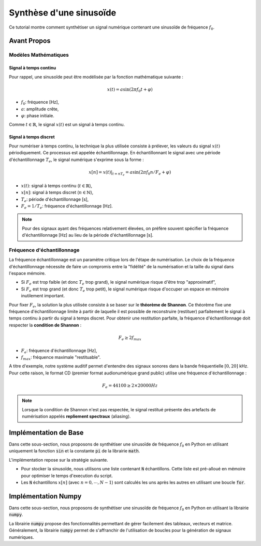Synthèse d'une sinusoïde 
========================

Ce tutorial montre comment synthétiser un signal numérique contenant une sinusoïde de fréquence :math:`f_0`.

Avant Propos 
------------

Modèles Mathématiques 
+++++++++++++++++++++

Signal à temps continu 
``````````````````````

Pour rappel, une sinusoïde peut être modélisée par la fonction mathématique suivante :

.. math ::

    x(t) = a \sin(2\pi f_0 t + \varphi)

* :math:`f_0`: fréquence [Hz],
* :math:`a`: amplitude crête,
* :math:`\varphi`: phase initiale.

Comme :math:`t\in \mathbb{R}`, le signal :math:`x(t)` est un signal à temps continu. 

Signal à temps discret
``````````````````````

Pour numériser à temps continu, la technique la plus utilisée consiste à prélever, les valeurs du signal :math:`x(t)` périodiquement. 
Ce processus est appelée échantillonnage. En échantillonnant le signal avec une période d'échantillonnage :math:`T_e`, le signal numérique s'exprime sous la forme :

.. math ::

    x[n] = \left.x(t)\right|_{t=nT_e} = a \sin(2\pi f_0 n/F_e + \varphi)

* :math:`x(t)`: signal à temps continu (:math:`t\in \mathbb{R}`),
* :math:`x[n]`: signal à temps discret (:math:`n\in \mathbb{N}`),
* :math:`T_e`: période d'échantillonnage [s],
* :math:`F_e=1/T_e`: fréquence d'échantillonnage [Hz].

.. note ::

    Pour des signaux ayant des fréquences relativement élevées, on préfère souvent spécifier la fréquence d'échantillonnage [Hz] au lieu de la période d'échantillonnage [s]. 

Fréquence d'échantillonnage 
+++++++++++++++++++++++++++

La fréquence échantillonnage est un paramètre critique lors de l'étape de numérisation.
Le choix de la fréquence d'échantillonnage nécessite de faire un compromis entre la "fidélité" de la numérisation et la taille du signal dans l'espace mémoire.

* Si :math:`F_e` est trop faible (et donc :math:`T_e` trop grand), le signal numérique risque d'être trop "approximatif",
* Si :math:`F_e` est trop grand (et donc :math:`T_e` trop petit), le signal numérique risque d'occuper un espace en mémoire inutilement important.

Pour fixer :math:`F_e`, la solution la plus utilisée consiste à se baser sur le **théorème de Shannon**. Ce théorème fixe une fréquence d'échantillonnage limite à partir de laquelle il est possible 
de reconstruire (restituer) parfaitement le signal à temps continu à partir du signal à temps discret. Pour obtenir une restitution parfaite, la fréquence d'échantillonnage doit respecter la **condition de Shannon** :

.. math ::

    F_e \ge 2 f_{max}

* :math:`F_e`: fréquence d'échantillonnage [Hz],
* :math:`f_{max}`: fréquence maximale "restituable".

A titre d'exemple, notre système auditif permet d'entendre des signaux sonores dans la bande fréquentielle :math:`[0, 20]` kHz.
Pour cette raison, le format CD (premier format audionumérique grand public) utilise une fréquence d'échantillonnage :

.. math ::

    F_e = 44100 \ge 2 \times 20000 Hz

.. note ::
    
    Lorsque la condition de Shannon n'est pas respectée, le signal restitué présente des artefacts de numérisation appelés **repliement spectraux** (aliasing).

Implémentation de Base
----------------------

Dans cette sous-section, nous proposons de synthétiser une sinusoïde de fréquence :math:`f_0` en Python en utilisant uniquement la fonction :code:`sin` et la constante 
:code:`pi` de la librairie :code:`math`. 

L'implémentation repose sur la stratégie suivante.

* Pour stocker la sinusoïde, nous utilisons une liste contenant :code:`N` échantillons. Cette liste est pré-alloué en mémoire pour optimiser le temps d'execution du script.
* Les :code:`N` échantillons :math:`x[n]` (avec :math:`n=0,\cdots,N-1`) sont calculés les uns après les autres en utilisant une boucle :code:`for`. 


.. plot::
    :context: close-figs
    :include-source:

    from math import sin, pi

    # parametres du modele
    N = 100
    Fe = 44100 
    f0, a, varphi = 1000, 1, 0

    # preallocation de l'espace memoire
    x = [0]*N   
    
    for n in range(N):
        t = n/Fe
        x[n] = a * sin(2*pi*f0*t + varphi) 



Implémentation Numpy
--------------------

Dans cette sous-section, nous proposons de synthétiser une sinusoïde de fréquence :math:`f_0` en Python en utilisant la librairie :code:`numpy`. 

La librairie :code:`numpy` propose des fonctionnalités permettant de gérer facilement des tableaux, vecteurs et matrice. Généralement, la librairie :code:`numpy` permet de s'affranchir de l'utilisation de boucles pour la génération de signaux numériques.

.. plot::
    :context: close-figs
    :include-source:

    import matplotlib.pyplot as plt  # pour affichage
    import numpy as np

    # parametres du modele
    N = 100 
    Fe = 44100
    f0, a, varphi = 1000, 1, 0

    # utilisation de numpy
    n_vect = np.arange(N)   # generation du tableau numpy contenant la base temps 
    x = a * np.sin(2*pi*f0*(n_vect/Fe) + varphi) 

    # affichage de la sinusoide
    plt.stem(x)
    plt.xlabel("n [sample]")
    plt.ylabel("x[n]")

